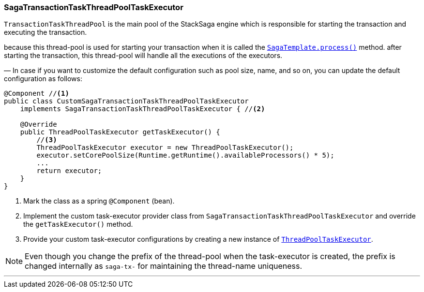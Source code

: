 === SagaTransactionTaskThreadPoolTaskExecutor [[saga_discovery_transaction_task_executor]]

`TransactionTaskThreadPool` is the main pool of the StackSaga engine which is responsible for starting the transaction and executing the transaction.

because this thread-pool is used for starting your transaction when it is called the <<saga_template,`SagaTemplate.process()`>> method. after starting the transaction, this thread-pool will handle all the executions of the executors.

— In case if you want to customize the default configuration such as pool size, name, and so on, you can update the default configuration as follows:

[source,java]
----
@Component //<1>
public class CustomSagaTransactionTaskThreadPoolTaskExecutor
    implements SagaTransactionTaskThreadPoolTaskExecutor { //<2>

    @Override
    public ThreadPoolTaskExecutor getTaskExecutor() {
        //<3>
        ThreadPoolTaskExecutor executor = new ThreadPoolTaskExecutor();
        executor.setCorePoolSize(Runtime.getRuntime().availableProcessors() * 5);
        ...
        return executor;
    }
}
----

<1> Mark the class as a spring `@Component` (bean).
<2> Implement the custom task-executor provider class from `SagaTransactionTaskThreadPoolTaskExecutor` and override the `getTaskExecutor()` method.
<3> Provide your custom task-executor configurations by creating a new instance of https://docs.spring.io/spring-framework/docs/current/javadoc-api/org/springframework/scheduling/concurrent/ThreadPoolTaskExecutor.html[`ThreadPoolTaskExecutor`].

NOTE: Even though you change the prefix of the thread-pool when the task-executor is created, the prefix is changed internally as `saga-tx-`  for maintaining the thread-name uniqueness.

'''

